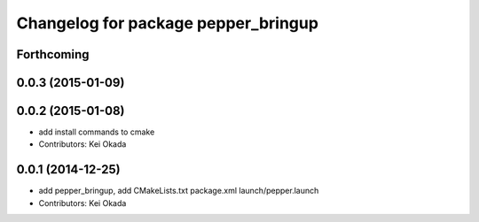 ^^^^^^^^^^^^^^^^^^^^^^^^^^^^^^^^^^^^
Changelog for package pepper_bringup
^^^^^^^^^^^^^^^^^^^^^^^^^^^^^^^^^^^^

Forthcoming
-----------

0.0.3 (2015-01-09)
------------------

0.0.2 (2015-01-08)
------------------
* add install commands to cmake
* Contributors: Kei Okada

0.0.1 (2014-12-25)
------------------
* add pepper_bringup, add CMakeLists.txt package.xml launch/pepper.launch
* Contributors: Kei Okada
